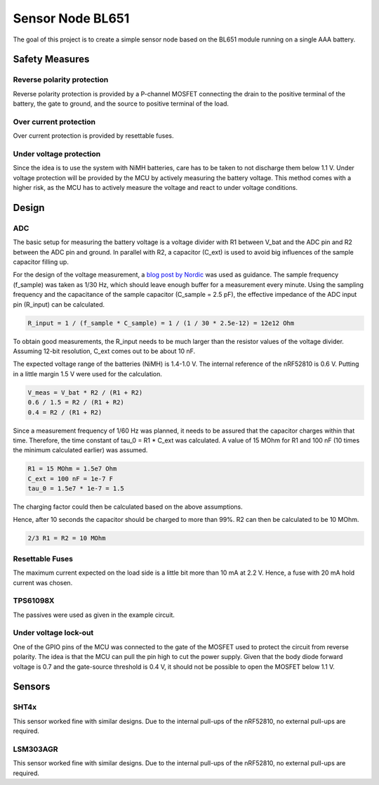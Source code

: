 Sensor Node BL651
~~~~~~~~~~~~~~~~~

The goal of this project is to create a simple sensor node based on the BL651 module running on a single AAA battery.

Safety Measures
===============

Reverse polarity protection
--------------------------

Reverse polarity protection is provided by a P-channel MOSFET connecting the drain to the positive terminal of the battery, the gate to ground, and the source to positive terminal of the load.

Over current protection
-----------------------

Over current protection is provided by resettable fuses.

Under voltage protection
------------------------

Since the idea is to use the system with NiMH batteries, care has to be taken to not discharge them below 1.1 V.
Under voltage protection will be provided by the MCU by actively measuring the battery voltage.
This method comes with a higher risk, as the MCU has to actively measure the voltage and react to under voltage conditions.

Design
======

ADC
---

The basic setup for measuring the battery voltage is a voltage divider with R1 between V_bat and the ADC pin and R2 between the ADC pin and ground.
In parallel with R2, a capacitor (C_ext) is used to avoid big influences of the sample capacitor filling up.

For the design of the voltage measurement, a `blog post by Nordic <https://devzone.nordicsemi.com/nordic/nordic-blog/b/blog/posts/measuring-lithium-battery-voltage-with-nrf52>`_ was used as guidance.
The sample frequency (f_sample) was taken as 1/30 Hz, which should leave enough buffer for a measurement every minute.
Using the sampling frequency and the capacitance of the sample capacitor (C_sample = 2.5 pF), the effective impedance of the ADC input pin (R_input) can be calculated.

.. code-block::

    R_input = 1 / (f_sample * C_sample) = 1 / (1 / 30 * 2.5e-12) = 12e12 Ohm

To obtain good measurements, the R_input needs to be much larger than the resistor values of the voltage divider.
Assuming 12-bit resolution, C_ext comes out to be about 10 nF.

The expected voltage range of the batteries (NiMH) is 1.4-1.0 V.
The internal reference of the nRF52810 is 0.6 V.
Putting in a little margin 1.5 V were used for the calculation.

.. code-block::

    V_meas = V_bat * R2 / (R1 + R2)
    0.6 / 1.5 = R2 / (R1 + R2)
    0.4 = R2 / (R1 + R2)

Since a measurement frequency of 1/60 Hz was planned, it needs to be assured that the capacitor charges within that time.
Therefore, the time constant of tau_0 = R1 * C_ext was calculated.
A value of 15 MOhm for R1 and 100 nF (10 times the minimum calculated earlier) was assumed.

.. code-block::

    R1 = 15 MOhm = 1.5e7 Ohm
    C_ext = 100 nF = 1e-7 F
    tau_0 = 1.5e7 * 1e-7 = 1.5

The charging factor could then be calculated based on the above assumptions.

.. code-block::
    V_C_ext / V_bat = 1 - e^(-t / tau_0)
    0.9987 = 1 - e^(-10 / 1.5)

Hence, after 10 seconds the capacitor should be charged to more than 99%.
R2 can then be calculated to be 10 MOhm.

.. code-block::

    2/3 R1 = R2 = 10 MOhm

Resettable Fuses
----------------

The maximum current expected on the load side is a little bit more than 10 mA at 2.2 V.
Hence, a fuse with 20 mA hold current was chosen.

TPS61098X
---------

The passives were used as given in the example circuit.

Under voltage lock-out
----------------------

One of the GPIO pins of the MCU was connected to the gate of the MOSFET used to protect the circuit from reverse polarity.
The idea is that the MCU can pull the pin high to cut the power supply.
Given that the body diode forward voltage is 0.7 and the gate-source threshold is 0.4 V, it should not be possible to open the MOSFET below 1.1 V.

Sensors
=======

SHT4x
-----

This sensor worked fine with similar designs.
Due to the internal pull-ups of the nRF52810, no external pull-ups are required.

LSM303AGR
---------

This sensor worked fine with similar designs.
Due to the internal pull-ups of the nRF52810, no external pull-ups are required.
